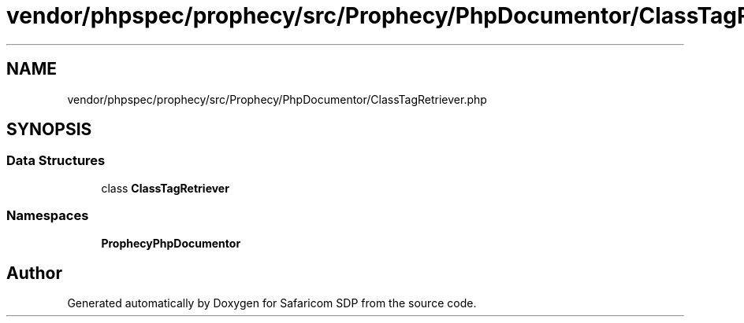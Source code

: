 .TH "vendor/phpspec/prophecy/src/Prophecy/PhpDocumentor/ClassTagRetriever.php" 3 "Sat Sep 26 2020" "Safaricom SDP" \" -*- nroff -*-
.ad l
.nh
.SH NAME
vendor/phpspec/prophecy/src/Prophecy/PhpDocumentor/ClassTagRetriever.php
.SH SYNOPSIS
.br
.PP
.SS "Data Structures"

.in +1c
.ti -1c
.RI "class \fBClassTagRetriever\fP"
.br
.in -1c
.SS "Namespaces"

.in +1c
.ti -1c
.RI " \fBProphecy\\PhpDocumentor\fP"
.br
.in -1c
.SH "Author"
.PP 
Generated automatically by Doxygen for Safaricom SDP from the source code\&.
